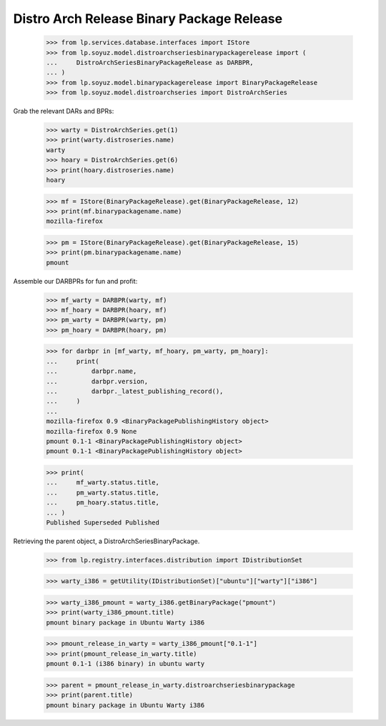 Distro Arch Release Binary Package Release
==========================================

    >>> from lp.services.database.interfaces import IStore
    >>> from lp.soyuz.model.distroarchseriesbinarypackagerelease import (
    ...     DistroArchSeriesBinaryPackageRelease as DARBPR,
    ... )
    >>> from lp.soyuz.model.binarypackagerelease import BinaryPackageRelease
    >>> from lp.soyuz.model.distroarchseries import DistroArchSeries

Grab the relevant DARs and BPRs:

    >>> warty = DistroArchSeries.get(1)
    >>> print(warty.distroseries.name)
    warty
    >>> hoary = DistroArchSeries.get(6)
    >>> print(hoary.distroseries.name)
    hoary

    >>> mf = IStore(BinaryPackageRelease).get(BinaryPackageRelease, 12)
    >>> print(mf.binarypackagename.name)
    mozilla-firefox

    >>> pm = IStore(BinaryPackageRelease).get(BinaryPackageRelease, 15)
    >>> print(pm.binarypackagename.name)
    pmount

Assemble our DARBPRs for fun and profit:

    >>> mf_warty = DARBPR(warty, mf)
    >>> mf_hoary = DARBPR(hoary, mf)
    >>> pm_warty = DARBPR(warty, pm)
    >>> pm_hoary = DARBPR(hoary, pm)

    >>> for darbpr in [mf_warty, mf_hoary, pm_warty, pm_hoary]:
    ...     print(
    ...         darbpr.name,
    ...         darbpr.version,
    ...         darbpr._latest_publishing_record(),
    ...     )
    ...
    mozilla-firefox 0.9 <BinaryPackagePublishingHistory object>
    mozilla-firefox 0.9 None
    pmount 0.1-1 <BinaryPackagePublishingHistory object>
    pmount 0.1-1 <BinaryPackagePublishingHistory object>

    >>> print(
    ...     mf_warty.status.title,
    ...     pm_warty.status.title,
    ...     pm_hoary.status.title,
    ... )
    Published Superseded Published


Retrieving the parent object, a DistroArchSeriesBinaryPackage.

    >>> from lp.registry.interfaces.distribution import IDistributionSet

    >>> warty_i386 = getUtility(IDistributionSet)["ubuntu"]["warty"]["i386"]

    >>> warty_i386_pmount = warty_i386.getBinaryPackage("pmount")
    >>> print(warty_i386_pmount.title)
    pmount binary package in Ubuntu Warty i386

    >>> pmount_release_in_warty = warty_i386_pmount["0.1-1"]
    >>> print(pmount_release_in_warty.title)
    pmount 0.1-1 (i386 binary) in ubuntu warty

    >>> parent = pmount_release_in_warty.distroarchseriesbinarypackage
    >>> print(parent.title)
    pmount binary package in Ubuntu Warty i386

